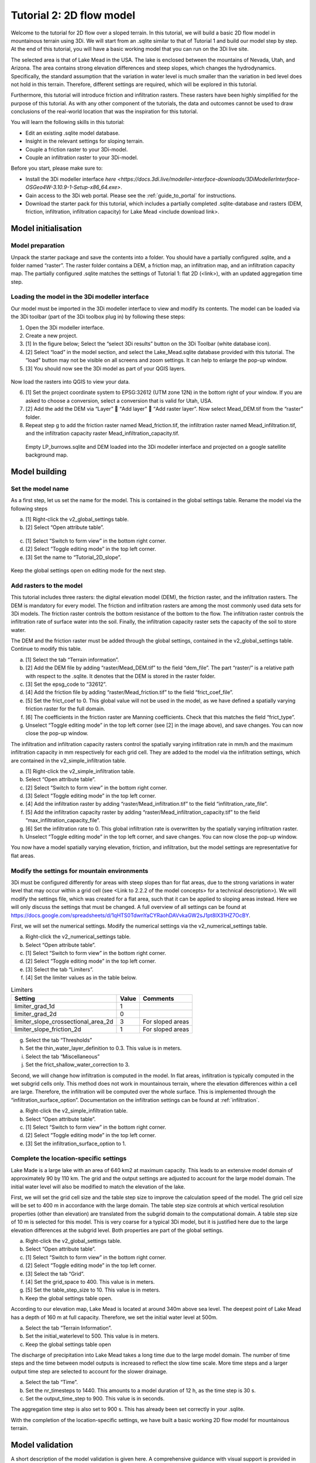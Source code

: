 Tutorial 2: 2D flow model
==========================

Welcome to the tutorial for 2D flow over a sloped terrain.
In this tutorial, we will build a basic 2D flow model in mountainous terrain using 3Di.
We will start from an .sqlite similar to that of Tutorial 1 and build our model step by step.
At the end of this tutorial, you will have a basic working model that you can run on the 3Di live site. 

The selected area is that of Lake Mead in the USA.
The lake is enclosed between the mountains of Nevada, Utah, and Arizona.
The area contains strong elevation differences and steep slopes, which changes the hydrodynamics.
Specifically, the standard assumption that the variation in water level is much smaller than the variation in bed level does not hold in this terrain.
Therefore, different settings are required, which will be explored in this tutorial. 

Furthermore, this tutorial will introduce friction and infiltration rasters.
These rasters have been highly simplified for the purpose of this tutorial.
As with any other component of the tutorials, the data and outcomes cannot be used to draw conclusions of the real-world location that was the inspiration for this tutorial. 

You will learn the following skills in this tutorial:

* Edit an existing .sqlite model database.
* Insight in the relevant settings for sloping terrain.
* Couple a friction raster to your 3Di-model. 
* Couple an infiltration raster to your 3Di-model.

Before you start, please make sure to:

* Install the 3Di modeller interface `here <https://docs.3di.live/modeller-interface-downloads/3DiModellerInterface-OSGeo4W-3.10.9-1-Setup-x86_64.exe>`. 
* Gain access to the 3Di web portal. Please see the :ref:`guide_to_portal` for instructions.
* Download the starter pack for this tutorial, which includes a partially completed .sqlite-database and rasters (DEM, friction, infiltration, infiltration capacity) for Lake Mead <include download link>. 

Model initialisation
---------------------

Model preparation
+++++++++++++++++++++

Unpack the starter package and save the contents into a folder.
You should have a partially configured .sqlite, and a folder named “raster”.
The raster folder contains a DEM, a friction map, an infiltration map, and an infiltration capacity map.
The partially configured .sqlite matches the settings of Tutorial 1: flat 2D (<link>), with an updated aggregation time step.

.. figure:: image/01_basefiles.png
    :alt: The base files

Loading the model in the 3Di modeller interface
++++++++++++++++++++++++++++++++++++++++++++++++

Our model must be imported in the 3Di modeller interface to view and modify its contents.
The model can be loaded via the 3Di toolbar (part of the 3Di toolbox plug in) by following these steps: 

1.	Open the 3Di modeller interface.
2.	Create a new project.
3.	[1] In the figure below; Select the “select 3Di results” button on the 3Di Toolbar (white database icon).
4.	[2] Select “load” in the model section, and select the Lake_Mead.sqlite database provided with this tutorial. The “load” button may not be visible on all screens and zoom settings. It can help to enlarge the pop-up window. 
5.	[3] You should now see the 3Di model as part of your QGIS layers.

.. figure:: image/02_load_model.png
    :alt: Load model

Now load the rasters into QGIS to view your data.

6.	[1] Set the project coordinate system to EPSG:32612 (UTM zone 12N) in the bottom right of your window. If you are asked to choose a conversion, select a conversion that is valid for Utah, USA.
7.	[2] Add the add the DEM via “Layer”  “Add layer”  “Add raster layer”. Now select Mead_DEM.tif from the “raster” folder. 
8.	Repeat step g to add the friction raster named Mead_friction.tif, the infiltration raster named Mead_infiltration.tif, and the infiltration capacity raster Mead_infiltration_capacity.tif.

.. figure:: image/03_load_layers.png
    :alt: Load layers

    Empty LP_burrows.sqlite and DEM loaded into the 3Di modeller interface and projected on a google satellite background map.

Model building
--------------

Set the model name
++++++++++++++++++

As a first step, let us set the name for the model.
This is contained in the global settings table.
Rename the model via the following steps

a.	[1] Right-click the v2_global_settings table.
b.	[2] Select “Open attribute table”.

.. figure:: image/04_global_settings.png
    :alt: Global settings attribute table

c.	[1] Select “Switch to form view” in the bottom right corner.
d.	[2] Select “Toggle editing mode” in the top left corner.
e.	[3] Set the name to “Tutorial_2D_slope”.

.. figure:: image/05_global_settings.png
    :alt: Global settings set name

Keep the global settings open on editing mode for the next step. 

Add rasters to the model
++++++++++++++++++++++++

This tutorial includes three rasters: the digital elevation model (DEM), the friction raster, and the infiltration rasters.
The DEM is mandatory for every model.
The friction and infiltration rasters are among the most commonly used data sets for 3Di models.
The friction raster controls the bottom resistance of the bottom to the flow.
The infiltration raster controls the infiltration rate of surface water into the soil.
Finally, the infiltration capacity raster sets the capacity of the soil to store water.

The DEM and the friction raster must be added through the global settings, contained in the v2_global_settings table.
Continue to modify this table.

a.	[1] Select the tab “Terrain information”. 
b.	[2] Add the DEM file by adding “raster/Mead_DEM.tif” to the field “dem_file”. The part “raster/” is a relative path with respect to the .sqlite. It denotes that the DEM is stored in the raster folder. 
c.	[3] Set the epsg_code to “32612”.
d.	[4] Add the friction file by adding “raster/Mead_friction.tif” to the field “frict_coef_file”. 
e.	[5] Set the frict_coef to 0. This global value will not be used in the model, as we have defined a spatially varying friction raster for the full domain.
f.	[6] The coefficients in the friction raster are Manning coefficients. Check that this matches the field “frict_type”.
g.	Unselect “Toggle editing mode” in the top left corner (see [2] in the image above), and save changes. You can now close the pop-up window.

.. image:: image/06_terrain_rasters.png
    :alt: Modify terrain information

The infiltration and infiltration capacity rasters control the spatially varying infiltration rate in mm/h and the maximum infiltration capacity in mm respectively for each grid cell.
They are added to the model via the infiltration settings, which are contained in the v2_simple_infiltration table.

a.	[1] Right-click the v2_simple_infiltration table.
b.	Select “Open attribute table”.
c.	[2] Select “Switch to form view” in the bottom right corner.
d.	[3] Select “Toggle editing mode” in the top left corner.
e.	[4] Add the infiltration raster by adding “raster/Mead_infiltration.tif” to the field “infiltration_rate_file”. 
f.	[5] Add the infiltration capacity raster by adding “raster/Mead_infiltration_capacity.tif” to the field “max_infiltration_capacity_file”.
g.	[6] Set the infiltration rate to 0. This global infiltration rate is overwritten by the spatially varying infiltration raster.
h.	Unselect “Toggle editing mode” in the top left corner, and save changes. You can now close the pop-up window.

.. image:: image/07_infiltration_rasters.png
    :alt: Adding infiltration

You now have a model spatially varying elevation, friction, and infiltration, but the model settings are representative for flat areas. 

Modify the settings for mountain environments
+++++++++++++++++++++++++++++++++++++++++++++

3Di must be configured differently for areas with steep slopes than for flat areas,
due to the strong variations in water level that may occur within a grid cell (see <Link to 2.2.2 of the model concepts> for a technical description>).
We will modify the settings file, which was created for a flat area, such that it can be applied to sloping areas instead.
Here we will only discuss the settings that must be changed.
A full overview of all settings can be found at https://docs.google.com/spreadsheets/d/1qHTS0TdwnYaCYRaohDAVvkaGW2sJ1pt8IX31HZ7OcBY.

First, we will set the numerical settings. Modify the numerical settings via the v2_numerical_settings table.

a.	Right-click the v2_numerical_settings table.
b.	Select “Open attribute table”.
c.	[1] Select “Switch to form view” in the bottom right corner.
d.	[2] Select “Toggle editing mode” in the top left corner.
e.	[3] Select the tab “Limiters”.
f.	[4] Set the limiter values as in the table below.

.. csv-table:: Limiters
    :header: "Setting", "Value", "Comments"

    "limiter_grad_1d", "1"
    "limiter_grad_2d", "0"
    "limiter_slope_crossectional_area_2d", "3", "For sloped areas"
    "limiter_slope_friction_2d", "1", "For sloped areas"

.. image:: image/08_numerical1.png
    :alt: Setting numerical limiters

g.	Select the tab “Thresholds”
h.	Set the thin_water_layer_definition to 0.3. This value is in meters.
i.	Select the tab “Miscellaneous”
j.	Set the frict_shallow_water_correction to 3.  

Second, we will change how infiltration is computed in the model.
In flat areas, infiltration is typically computed in the wet subgrid cells only.
This method does not work in mountainous terrain, where the elevation differences within a cell are large.
Therefore, the infiltration will be computed over the whole surface.
This is implemented through the “infiltration_surface_option”.
Documentation on the infiltration settings can be found at :ref:`infiltration`.

a.	Right-click the v2_simple_infiltration table.
b.	Select “Open attribute table”.
c.	[1] Select “Switch to form view” in the bottom right corner.
d.	[2] Select “Toggle editing mode” in the top left corner.
e.	[3] Set the infiltration_surface_option to 1.

.. image:: image/09_infiltration.png
    :alt: Setting infiltration options

Complete the location-specific settings
++++++++++++++++++++++++++++++++++++++++

Lake Made is a large lake with an area of 640 km2 at maximum capacity.
This leads to an extensive model domain of approximately 90 by 110 km.
The grid and the output settings are adjusted to account for the large model domain.
The initial water level will also be modified to match the elevation of the lake.

First, we will set the grid cell size and the table step size to improve the calculation speed of the model.
The grid cell size will be set to 400 m in accordance with the large domain.
The table step size controls at which vertical resolution properties (other than elevation) are translated from the subgrid domain to the computational domain.
A table step size of 10 m is selected for this model. This is very coarse for a typical 3Di model, but it is justified here due to the large elevation differences at the subgrid level.
Both properties are part of the global settings.

a.	Right-click the v2_global_settings table.
b.	Select “Open attribute table”.
c.	[1] Select “Switch to form view” in the bottom right corner.
d.	[2] Select “Toggle editing mode” in the top left corner.
e.	[3] Select the tab “Grid”.
f.	[4] Set the grid_space to 400. This value is in meters.
g.	[5] Set the table_step_size to 10.  This value is in meters.
h.	Keep the global settings table open.

.. image:: image/10_grid_settings.png
    :alt: Changing grid settings

According to our elevation map, Lake Mead is located at around 340m above sea level.
The deepest point of Lake Mead has a depth of 160 m at full capacity.
Therefore, we set the initial water level at 500m.

a.	Select the tab “Terrain Information”.
b.	Set the initial_waterlevel to 500. This value is in meters.
c.	Keep the global settings table open

The discharge of precipitation into Lake Mead takes a long time due to the large model domain.
The number of time steps and the time between model outputs is increased to reflect the slow time scale.
More time steps and a larger output time step are selected to account for the slower drainage. 

a.	 Select the tab “Time”.
b.	Set the nr_timesteps to 1440. This amounts to a model duration of 12 h, as the time step is 30 s.
c.	Set the output_time_step to 900.  This value is in seconds.

The aggregation time step is also set to 900 s. This has already been set correctly in your .sqlite. 

With the completion of the location-specific settings, we have built a basic working 2D flow model for mountainous terrain. 

Model validation
-----------------

A short description of the model validation is given here.
A comprehensive guidance with visual support is provided in Tutorial 1. 

Verify the model rasters using the raster checker
++++++++++++++++++++++++++++++++++++++++++++++++++

Before sending our model to the web portal, it is important to validate that our model contains no errors.
The raster checker is part of the 3Di toolbox and performs 18 checks to verify the quality of the DEM.
The raster checker checks all the rasters that are included in the model.
These are the DEM, the friction raster, the infiltration raster and the infiltration capacity raster.
In order to use the raster checker, follow these steps:

a.	[1] Select the ‘’commands for working with 3Di models’’ button. On the right of your screen, a tab ‘3Di’ will open.
b.	[2] Expand the ‘Step 1 – Check data’ line and click on the raster checker.
c.	[3] In the pop-up screen, select ‘spatialite: Lake_Mead’ and click ‘OK’. 

.. image:: image/11_raster_checker.png
    :alt: Raster checker in action

The following screen will appear:

.. image:: image/12_raster_result.png
    :alt: Raster checker result

Verify the model schematisation using the schematisation checker
++++++++++++++++++++++++++++++++++++++++++++++++++++++++++++++++++

The second validation that we have to perform before sending the model to the web portal is that of the model schematisation.
For this, we use the schematisation checker.
It checks the model tables for many possible errors that cause the model to crash when you want to compile the model.
In order to check your model schematisation, follow steps a and b from the previous step, but now select ‘schematisation checker’.
Again, select ‘spatialite:Lake_Mead’ and select the destination for the output file.
Select ‘Run’.

The output file is an excel file in which all the warnings and errors that were found are listed.
You may get the error “Value in v2_aggregation_settings.aggregation_in_space should be of the type integer”.
This is a known error in the schematisation checker, which will be removed in a future update.
If you get this error, you can ignore it.

If you do not get any further warnings or errors, your model is successfully validated and is ready to upload to the web portal.

Model activation
----------------

Upload your model to the repository
+++++++++++++++++++++++++++++++++++

The first step towards running your model in the web portal is to upload your model to the 3Di model databank. Follow these steps:

a.	Create a new .zip file with the Lake_Mead.sqlite database and the raster folder. Be mindful that the folder structure in the .zip file matches that of your schematisation. Based on the settings in this tutorial, you zip file should contain your .sqlite database and the folder “raster”. The DEM, friction and infiltration rasters should be in this folder “raster”. 
b.	Go to https://models.lizard.net/model_databank/
c.	Select “Upload new model”. Make sure that you are logged in for this step.
d.	Fill in the details of your models and include the .zip file. Be sure to select 3Di-v2 as your model type
e.	Press “Submit”

Compile your model
+++++++++++++++++++

Now your model is stored in the model databank and it is ready for compilation. 

a.	Go to https://3di.lizard.net/models/
b.	Use the search function to retrieve your model. Search for the name that you gave your model is step 10d. You may have to select “also show repositories that do not have inp files yet”. It may take some time for the model to show here, after you have uploaded it to the model databank.
c.	Select “initialize inp generation” for your model.

Your model will now be compiled.
The blue bar “no models” will turn into a green bar with the text “success” when the model is successfully compiled.
You can now select the model to view the details of your model.
The model is now also available on the 3Di live site.

Run your model
++++++++++++++

You have now build a 2D flow model for mountainous terrain from scratch!
You can now run your model via the 3Di live site (https://3di.lizard.net/) or via the API https://api.3di.live/v3.0/swagger/.

.. figure:: image/13_compiled_model.png
    
    The final model on the 3Di live site. The initial water level can be seen in dark blue through the grid. 
